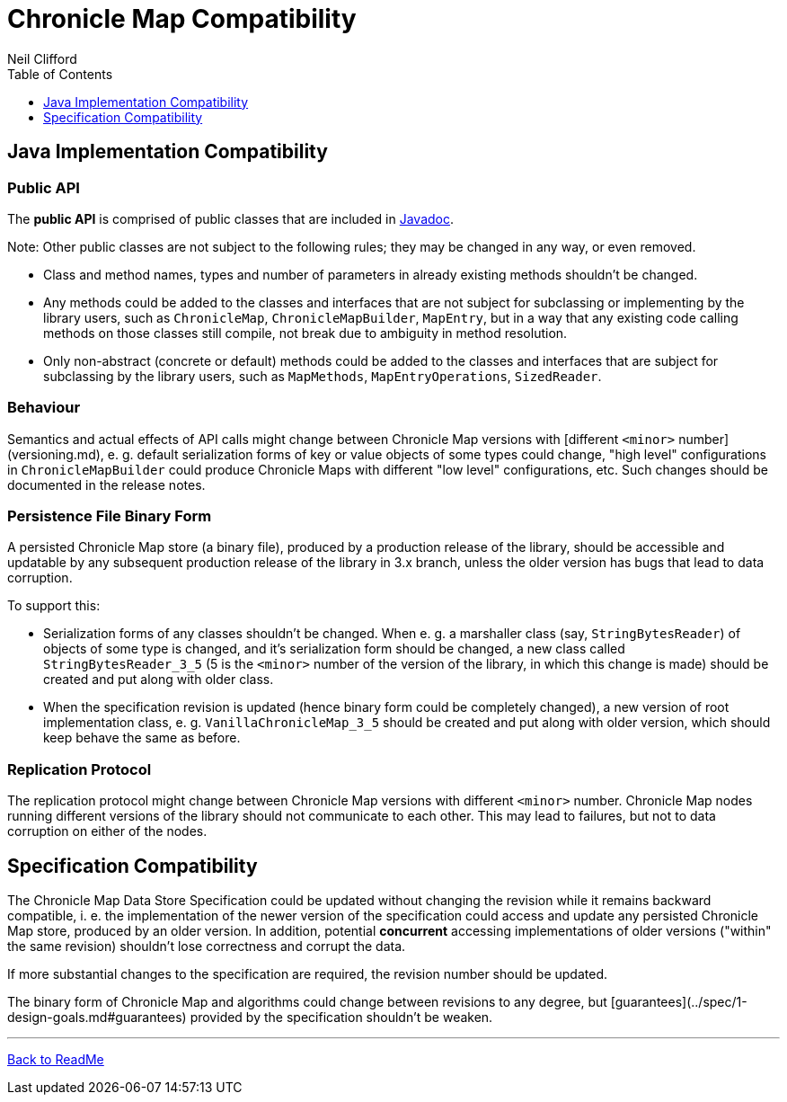 = Chronicle Map Compatibility
Neil Clifford
:toc: macro
:toclevels: 1
:css-signature: demo
:toc-placement: macro
:icons: font

toc::[]

== Java Implementation Compatibility

=== Public API

The *public API*  is comprised of public classes that are included in
http://www.javadoc.io/doc/net.openhft/chronicle-map/[Javadoc].

Note: Other public classes are not subject to
the following rules; they may be changed in any way, or even removed.

 - Class and method names, types and number of parameters in already existing methods shouldn't be
 changed.
 - Any methods could be added to the classes and interfaces that are not subject for
 subclassing or implementing by the library users, such as `ChronicleMap`, `ChronicleMapBuilder`,
 `MapEntry`, but in a way that any existing code calling methods on those classes still compile, not
 break due to ambiguity in method resolution.
 - Only non-abstract (concrete or default) methods could be added to the classes and interfaces that
 are subject for subclassing by the library users, such as `MapMethods`, `MapEntryOperations`,
 `SizedReader`.

=== Behaviour

Semantics and actual effects of API calls might change between Chronicle Map versions with
[different `<minor>` number](versioning.md), e. g. default serialization forms of key or value objects
of some types could change, "high level" configurations in `ChronicleMapBuilder` could produce
Chronicle Maps with different "low level" configurations, etc. Such changes should be documented in the release notes.

=== Persistence File Binary Form

A persisted Chronicle Map store (a binary file), produced by a production release of the library,
should be accessible and updatable by any subsequent production release of the library in 3.x
branch, unless the older version has bugs that lead to data corruption.

To support this:

 - Serialization forms of any classes shouldn't be changed. When e. g. a marshaller class (say,
 `StringBytesReader`) of objects of some type is changed, and it's serialization form should be
 changed, a new class called `StringBytesReader_3_5` (5 is the `<minor>` number of the version of the
 library, in which this change is made) should be created and put along with older class.

 - When the specification revision is updated (hence binary form could be completely changed), a
 new version of root implementation class, e. g. `VanillaChronicleMap_3_5` should be created and
 put along with older version, which should keep behave the same as before.

=== Replication Protocol

The replication protocol might change between Chronicle Map versions with different `<minor>` number.
Chronicle Map nodes running different versions of the library should not communicate to each other.
This may lead to failures, but not to data corruption on either of the nodes.

== Specification Compatibility

The Chronicle Map Data Store Specification could be updated without changing the revision while it
remains backward compatible, i. e. the implementation of the newer version of the specification
could access and update any persisted Chronicle Map store, produced by an older version.
In addition, potential *concurrent* accessing implementations of older versions ("within" the same
revision) shouldn't lose correctness and corrupt the data.

If more substantial changes to the specification are required, the revision number should be
updated.

The binary form of Chronicle Map and algorithms could change between revisions to any degree, but
[guarantees](../spec/1-design-goals.md#guarantees) provided by the specification shouldn't be
weaken.

'''
<<../ReadMe.adoc#,Back to ReadMe>>
